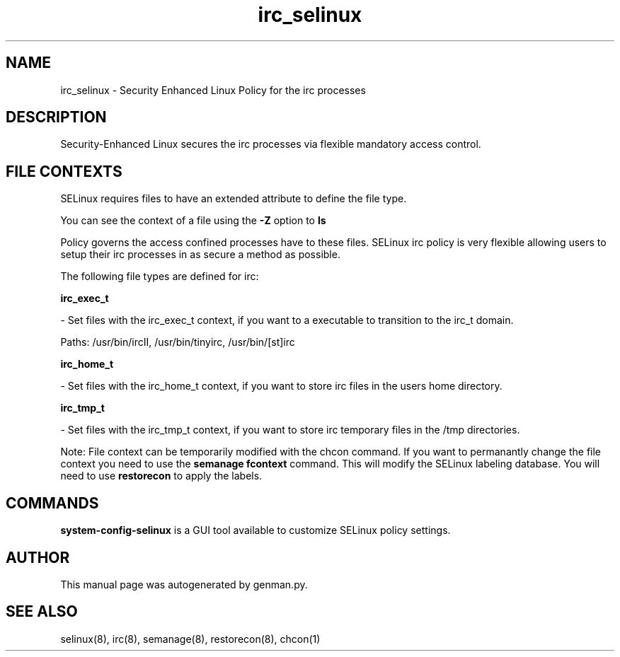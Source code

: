 .TH  "irc_selinux"  "8"  "irc" "dwalsh@redhat.com" "irc SELinux Policy documentation"
.SH "NAME"
irc_selinux \- Security Enhanced Linux Policy for the irc processes
.SH "DESCRIPTION"

Security-Enhanced Linux secures the irc processes via flexible mandatory access
control.  
.SH FILE CONTEXTS
SELinux requires files to have an extended attribute to define the file type. 
.PP
You can see the context of a file using the \fB\-Z\fP option to \fBls\bP
.PP
Policy governs the access confined processes have to these files. 
SELinux irc policy is very flexible allowing users to setup their irc processes in as secure a method as possible.
.PP 
The following file types are defined for irc:


.EX
.B irc_exec_t 
.EE

- Set files with the irc_exec_t context, if you want to a executable to transition to the irc_t domain.

.br
Paths: 
/usr/bin/ircII, /usr/bin/tinyirc, /usr/bin/[st]irc

.EX
.B irc_home_t 
.EE

- Set files with the irc_home_t context, if you want to store irc files in the users home directory.


.EX
.B irc_tmp_t 
.EE

- Set files with the irc_tmp_t context, if you want to store irc temporary files in the /tmp directories.

Note: File context can be temporarily modified with the chcon command.  If you want to permanantly change the file context you need to use the 
.B semanage fcontext 
command.  This will modify the SELinux labeling database.  You will need to use
.B restorecon
to apply the labels.

.SH "COMMANDS"

.PP
.B system-config-selinux 
is a GUI tool available to customize SELinux policy settings.

.SH AUTHOR	
This manual page was autogenerated by genman.py.

.SH "SEE ALSO"
selinux(8), irc(8), semanage(8), restorecon(8), chcon(1)
